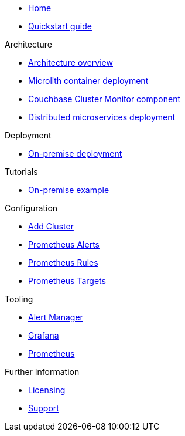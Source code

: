 * xref:index.adoc[Home]
* xref:quickstart.adoc[Quickstart guide]

.Architecture
* xref:architecture.adoc[Architecture overview]
* xref:deployment-microlith.adoc[Microlith container deployment]
* xref:cluster-monitor.adoc[Couchbase Cluster Monitor component]
* xref:deployment-distributed.adoc[Distributed microservices deployment]

.Deployment
* xref:deployment-onpremise.adoc[On-premise deployment]

.Tutorials
* xref:tutorial-onpremise.adoc[On-premise example]

.Configuration
* link:http://localhost:8080/promwebform.html[Add Cluster]
* link:http://localhost:8080/prometheus/alerts/[Prometheus Alerts]
* link:http://localhost:8080/prometheus/rules/[Prometheus Rules]
* link:http://localhost:8080/prometheus/targets/[Prometheus Targets]

.Tooling
* link:http://localhost:8080/alertmanager/[Alert Manager]
* link:http://localhost:8080/grafana/[Grafana]
* link:http://localhost:8080/prometheus/[Prometheus]

.Further Information
* xref:licensing.adoc[Licensing]
* xref:support.adoc[Support]
